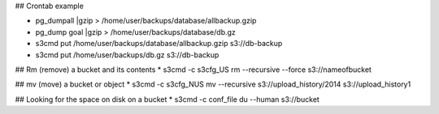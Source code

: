 ## Crontab example

* pg_dumpall |gzip > /home/user/backups/database/allbackup.gzip
* pg_dump goal |gzip > /home/user/backups/database/db.gz
* s3cmd put /home/user/backups/database/allbackup.gzip s3://db-backup
* s3cmd put /home/user/backups/db.gz s3://db-backup

## Rm (remove) a bucket and its contents 
* s3cmd -c s3cfg_US rm --recursive --force s3://nameofbucket

## mv (move) a bucket or object
* s3cmd -c s3cfg_NUS mv --recursive s3://upload_history/2014 s3://upload_history1

## Looking for the space on disk on a bucket
* s3cmd -c conf_file du --human  s3://bucket



